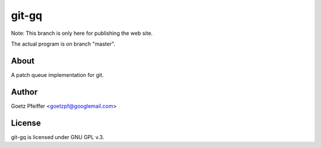 git-gq
======

Note: This branch is only here for publishing the web site.

The actual program is on branch "master".

About
-----

A patch queue implementation for git.

Author
------

Goetz Pfeiffer <goetzpf@googlemail.com>

License
-------

git-gq is licensed under GNU GPL v.3.

